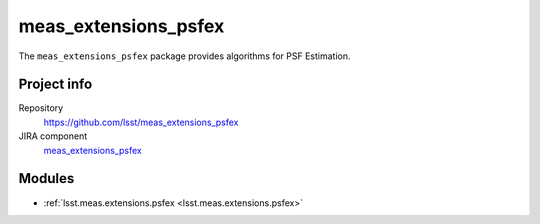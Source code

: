 .. _meas_extensions_psfex-package:

.. Title is the EUPS package name

#####################
meas_extensions_psfex
#####################

.. Add a sentence/short paragraph describing what the package is for.

The ``meas_extensions_psfex`` package provides algorithms for PSF Estimation.

Project info
============

Repository
   https://github.com/lsst/meas_extensions_psfex

JIRA component
   `meas_extensions_psfex <https://jira.lsstcorp.org/issues/?jql=project%20%3D%20DM%20AND%20component%20%3D%20meas_extensions_psfex>`_

Modules
=======

.. Link to Python module landing pages (same as in manifest.yaml)

- :ref:`lsst.meas.extensions.psfex <lsst.meas.extensions.psfex>`
